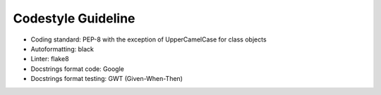..  venco.py introdcution file created on September 15, 2020
    Licensed under CC BY 4.0: https://creativecommons.org/licenses/by/4.0/deed.en

.. _codestyle:

Codestyle Guideline
===================================

- Coding standard: PEP-8 with the exception of UpperCamelCase for class objects
- Autoformatting: black
- Linter: flake8
- Docstrings format code: Google
- Docstrings format testing: GWT (Given-When-Then)
